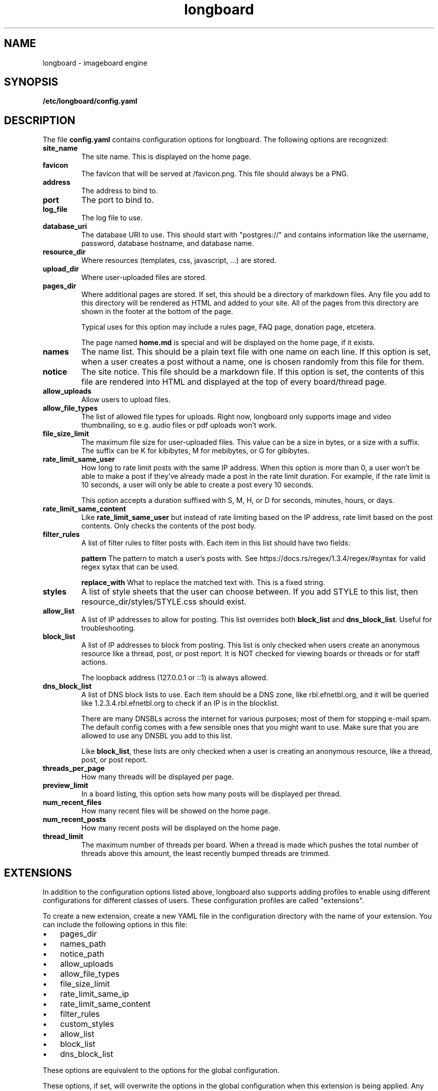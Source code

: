 .ad l
.TH longboard 5 2020-04-20
.SH NAME
longboard \- imageboard engine
.SH SYNOPSIS
.B /etc/longboard/config.yaml
.SH DESCRIPTION
The file \fBconfig.yaml\fR contains configuration options for longboard.
The following options are recognized:
.TP
.B site_name
The site name. This is displayed on the home page.
.TP
.B favicon
The favicon that will be served at /favicon.png. This file should always
be a PNG.
.TP
.B address
The address to bind to.
.TP
.B port
The port to bind to.
.TP
.B log_file
The log file to use.
.TP
.B database_uri
The database URI to use. This should start with "postgres://" and contains
information like the username, password, database hostname, and database name.
.TP
.B resource_dir
Where resources (templates, css, javascript, ...) are stored.
.TP
.B upload_dir
Where user-uploaded files are stored.
.TP
.B pages_dir
Where additional pages are stored. If set, this should be a directory of
markdown files. Any file you add to this directory will be rendered as HTML and
added to your site. All of the pages from this directory are shown in the
footer at the bottom of the page.
.IP
Typical uses for this option may include a rules page, FAQ page, donation page,
etcetera.
.IP
The page named \fBhome.md\fR is special and will be displayed on the home page,
if it exists.
.TP
.B names
The name list. This should be a plain text file with one name on each line. If
this option is set, when a user creates a post without a name, one is chosen
randomly from this file for them.
.TP
.B notice
The site notice. This file should be a markdown file. If this option is set,
the contents of this file are rendered into HTML and displayed at the top of
every board/thread page.
.TP
.B allow_uploads
Allow users to upload files.
.TP
.B allow_file_types
The list of allowed file types for uploads. Right now, longboard only supports
image and video thumbnailing, so e.g. audio files or pdf uploads won't work.
.TP
.B file_size_limit
The maximum file size for user-uploaded files. This value can be a size in
bytes, or a size with a suffix. The suffix can be K for kibibytes, M for
mebibytes, or G for gibibytes.
.TP
.B rate_limit_same_user
How long to rate limit posts with the same IP address. When this option is more
than 0, a user won't be able to make a post if they've already made a post in
the rate limit duration. For example, if the rate limit is 10 seconds, a user
will only be able to create a post every 10 seconds.
.IP
This option accepts a duration suffixed with S, M, H, or D for seconds,
minutes, hours, or days.
.TP
.B rate_limit_same_content
Like \fBrate_limit_same_user\fR but instead of rate limiting based on the IP
address, rate limit based on the post contents. Only checks the contents of the
post body.
.TP
.B filter_rules
A list of filter rules to filter posts with. Each item in this list should have
two fields:
.IP
.B pattern
The pattern to match a user's posts with. See
https://docs.rs/regex/1.3.4/regex/#syntax for valid regex sytax that can be
used.
.IP
.B replace_with
What to replace the matched text with. This is a fixed string.
.TP
.B styles
A list of style sheets that the user can choose between. If you add STYLE to
this list, then resource_dir/styles/STYLE.css should exist.
.TP
.B allow_list
A list of IP addresses to allow for posting. This list overrides both
\fBblock_list\fR and \fBdns_block_list\fR. Useful for troubleshooting.
.TP
.B block_list
A list of IP addresses to block from posting. This list is only checked when users create an anonymous resource like a thread, post, or post report. It is NOT checked for viewing boards or threads or for staff actions.
.IP
The loopback address (127.0.0.1 or ::1) is always allowed.
.TP
.B dns_block_list
A list of DNS block lists to use. Each item should be a DNS zone, like
rbl.efnetbl.org, and it will be queried like 1.2.3.4.rbl.efnetbl.org to check
if an IP is in the blocklist.
.IP
There are many DNSBLs across the internet for various purposes; most of them
for stopping e-mail spam. The default config comes with a few sensible ones
that you might want to use. Make sure that you are allowed to use any DNSBL you
add to this list.
.IP
Like \fBblock_list\fR, these lists are only checked when a user is creating an
anonymous resource, like a thread, post, or post report.
.TP
.B threads_per_page
How many threads will be displayed per page.
.TP
.B preview_limit
In a board listing, this option sets how many posts will be displayed per
thread.
.TP
.B num_recent_files
How many recent files will be showed on the home page.
.TP
.B num_recent_posts
How many recent posts will be displayed on the home page.
.TP
.B thread_limit
The maximum number of threads per board. When a thread is made which pushes the
total number of threads above this amount, the least recently bumped threads
are trimmed.
.SH EXTENSIONS
In addition to the configuration options listed above, longboard also supports
adding profiles to enable using different configurations for different classes
of users. These configuration profiles are called "extensions".
.PP
To create a new extension, create a new YAML file in the configuration
directory with the name of your extension. You can include the following
options in this file:
.IP \[bu] 3
pages_dir
.IP \[bu]
names_path
.IP \[bu]
notice_path
.IP \[bu]
allow_uploads
.IP \[bu]
allow_file_types
.IP \[bu]
file_size_limit
.IP \[bu]
rate_limit_same_ip
.IP \[bu]
rate_limit_same_content
.IP \[bu]
filter_rules
.IP \[bu]
custom_styles
.IP \[bu]
allow_list
.IP \[bu]
block_list
.IP \[bu]
dns_block_list
.PP
These options are equivalent to the options for the global configuration.
.PP
These options, if set, will overwrite the options in the global configuration
when this extension is being applied. Any options not set will default to the
options you set in the global configuration.
.PP
Longboard will use these extensions if the HTTP header
\fBX-LONGBOARD-EXTENSION\fR is set. The value of this header is the extension
name. For example, if the header is set to "\fITor\fR", longboard will load
additional options from \fI/etc/longboard/tor.yaml\fR. You can set this header
using a reverse proxy like nginx.
.SH FILES
.B /etc/longboard/config.yaml
.SH SEE ALSO
longboard(8), longctl(1)
